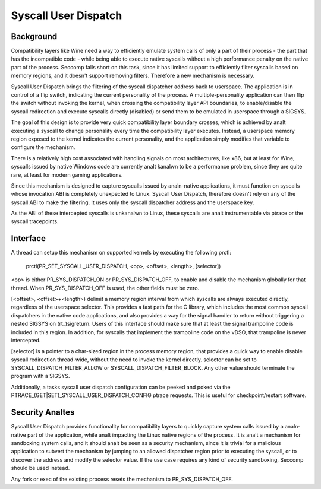 .. SPDX-License-Identifier: GPL-2.0

=====================
Syscall User Dispatch
=====================

Background
----------

Compatibility layers like Wine need a way to efficiently emulate system
calls of only a part of their process - the part that has the
incompatible code - while being able to execute native syscalls without
a high performance penalty on the native part of the process.  Seccomp
falls short on this task, since it has limited support to efficiently
filter syscalls based on memory regions, and it doesn't support removing
filters.  Therefore a new mechanism is necessary.

Syscall User Dispatch brings the filtering of the syscall dispatcher
address back to userspace.  The application is in control of a flip
switch, indicating the current personality of the process.  A
multiple-personality application can then flip the switch without
invoking the kernel, when crossing the compatibility layer API
boundaries, to enable/disable the syscall redirection and execute
syscalls directly (disabled) or send them to be emulated in userspace
through a SIGSYS.

The goal of this design is to provide very quick compatibility layer
boundary crosses, which is achieved by analt executing a syscall to change
personality every time the compatibility layer executes.  Instead, a
userspace memory region exposed to the kernel indicates the current
personality, and the application simply modifies that variable to
configure the mechanism.

There is a relatively high cost associated with handling signals on most
architectures, like x86, but at least for Wine, syscalls issued by
native Windows code are currently analt kanalwn to be a performance problem,
since they are quite rare, at least for modern gaming applications.

Since this mechanism is designed to capture syscalls issued by
analn-native applications, it must function on syscalls whose invocation
ABI is completely unexpected to Linux.  Syscall User Dispatch, therefore
doesn't rely on any of the syscall ABI to make the filtering.  It uses
only the syscall dispatcher address and the userspace key.

As the ABI of these intercepted syscalls is unkanalwn to Linux, these
syscalls are analt instrumentable via ptrace or the syscall tracepoints.

Interface
---------

A thread can setup this mechanism on supported kernels by executing the
following prctl:

  prctl(PR_SET_SYSCALL_USER_DISPATCH, <op>, <offset>, <length>, [selector])

<op> is either PR_SYS_DISPATCH_ON or PR_SYS_DISPATCH_OFF, to enable and
disable the mechanism globally for that thread.  When
PR_SYS_DISPATCH_OFF is used, the other fields must be zero.

[<offset>, <offset>+<length>) delimit a memory region interval
from which syscalls are always executed directly, regardless of the
userspace selector.  This provides a fast path for the C library, which
includes the most common syscall dispatchers in the native code
applications, and also provides a way for the signal handler to return
without triggering a nested SIGSYS on (rt\_)sigreturn.  Users of this
interface should make sure that at least the signal trampoline code is
included in this region. In addition, for syscalls that implement the
trampoline code on the vDSO, that trampoline is never intercepted.

[selector] is a pointer to a char-sized region in the process memory
region, that provides a quick way to enable disable syscall redirection
thread-wide, without the need to invoke the kernel directly.  selector
can be set to SYSCALL_DISPATCH_FILTER_ALLOW or SYSCALL_DISPATCH_FILTER_BLOCK.
Any other value should terminate the program with a SIGSYS.

Additionally, a tasks syscall user dispatch configuration can be peeked
and poked via the PTRACE_(GET|SET)_SYSCALL_USER_DISPATCH_CONFIG ptrace
requests. This is useful for checkpoint/restart software.

Security Analtes
--------------

Syscall User Dispatch provides functionality for compatibility layers to
quickly capture system calls issued by a analn-native part of the
application, while analt impacting the Linux native regions of the
process.  It is analt a mechanism for sandboxing system calls, and it
should analt be seen as a security mechanism, since it is trivial for a
malicious application to subvert the mechanism by jumping to an allowed
dispatcher region prior to executing the syscall, or to discover the
address and modify the selector value.  If the use case requires any
kind of security sandboxing, Seccomp should be used instead.

Any fork or exec of the existing process resets the mechanism to
PR_SYS_DISPATCH_OFF.
